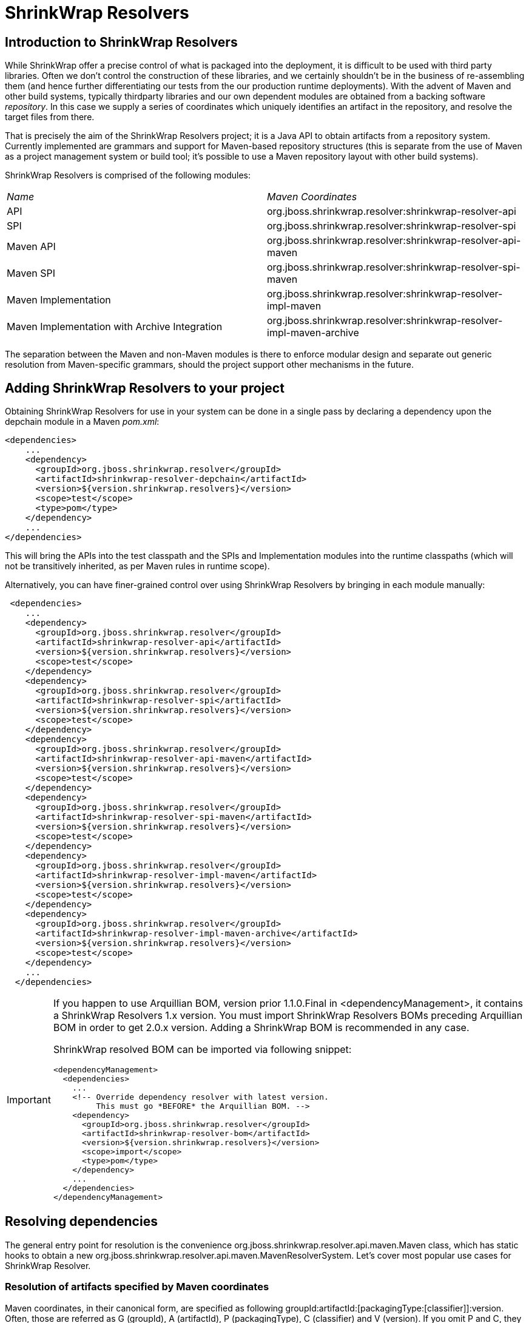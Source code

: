 = ShrinkWrap Resolvers

== Introduction to ShrinkWrap Resolvers

While ShrinkWrap offer a precise control of what is packaged into the deployment, it is difficult to be used with third party libraries. Often we don't control the construction of these libraries, and we certainly shouldn't be in the business of re-assembling them (and hence further differentiating our tests from the our production runtime deployments).  With the advent of Maven and other build systems, typically thirdparty libraries and our own dependent modules are obtained from a backing software _repository_.  In this case we supply a series of coordinates which uniquely identifies an artifact in the repository, and resolve the target files from there.

That is precisely the aim of the ShrinkWrap Resolvers project; it is a Java API to obtain artifacts from a repository system.  Currently implemented are grammars and support for Maven-based repository structures (this is separate from the use of Maven as a project management system or build tool; it's possible to use a Maven repository layout with other build systems).

ShrinkWrap Resolvers is comprised of the following modules:

|====
|_Name_|_Maven Coordinates_
|API|org.jboss.shrinkwrap.resolver:shrinkwrap-resolver-api
|SPI|org.jboss.shrinkwrap.resolver:shrinkwrap-resolver-spi
|Maven API|org.jboss.shrinkwrap.resolver:shrinkwrap-resolver-api-maven
|Maven SPI|org.jboss.shrinkwrap.resolver:shrinkwrap-resolver-spi-maven
|Maven Implementation|org.jboss.shrinkwrap.resolver:shrinkwrap-resolver-impl-maven
|Maven Implementation with Archive Integration|org.jboss.shrinkwrap.resolver:shrinkwrap-resolver-impl-maven-archive
|====

The separation between the Maven and non-Maven modules is there to enforce modular design and separate out generic resolution from Maven-specific grammars, should the project support other mechanisms in the future.

== Adding ShrinkWrap Resolvers to your project

Obtaining ShrinkWrap Resolvers for use in your system can be done in a single pass by declaring a dependency upon the +depchain+ module in a Maven _pom.xml_:

[source,xml]
----
<dependencies>
    ...
    <dependency>
      <groupId>org.jboss.shrinkwrap.resolver</groupId>
      <artifactId>shrinkwrap-resolver-depchain</artifactId>
      <version>${version.shrinkwrap.resolvers}</version>
      <scope>test</scope>
      <type>pom</type> 
    </dependency>
    ...
</dependencies>
----

This will bring the APIs into the test classpath and the SPIs and Implementation modules into the runtime classpaths (which will not be transitively inherited, as per Maven rules in +runtime+ scope).

Alternatively, you can have finer-grained control over using ShrinkWrap Resolvers by bringing in each module manually:

[source,xml]
----
 <dependencies>
    ...
    <dependency>
      <groupId>org.jboss.shrinkwrap.resolver</groupId>
      <artifactId>shrinkwrap-resolver-api</artifactId>
      <version>${version.shrinkwrap.resolvers}</version>
      <scope>test</scope>
    </dependency>
    <dependency>
      <groupId>org.jboss.shrinkwrap.resolver</groupId>
      <artifactId>shrinkwrap-resolver-spi</artifactId>
      <version>${version.shrinkwrap.resolvers}</version>
      <scope>test</scope>
    </dependency>
    <dependency>
      <groupId>org.jboss.shrinkwrap.resolver</groupId>
      <artifactId>shrinkwrap-resolver-api-maven</artifactId>
      <version>${version.shrinkwrap.resolvers}</version>
      <scope>test</scope>
    </dependency>
    <dependency>
      <groupId>org.jboss.shrinkwrap.resolver</groupId>
      <artifactId>shrinkwrap-resolver-spi-maven</artifactId>
      <version>${version.shrinkwrap.resolvers}</version>
      <scope>test</scope>
    </dependency>
    <dependency>
      <groupId>org.jboss.shrinkwrap.resolver</groupId>
      <artifactId>shrinkwrap-resolver-impl-maven</artifactId>
      <version>${version.shrinkwrap.resolvers}</version>
      <scope>test</scope>
    </dependency>
    <dependency>
      <groupId>org.jboss.shrinkwrap.resolver</groupId>
      <artifactId>shrinkwrap-resolver-impl-maven-archive</artifactId>
      <version>${version.shrinkwrap.resolvers}</version>
      <scope>test</scope>
    </dependency>
    ...
  </dependencies>
----

[IMPORTANT]
====
If you happen to use Arquillian BOM, version prior 1.1.0.Final in +<dependencyManagement>+, it contains a ShrinkWrap Resolvers 1.x version. You must import ShrinkWrap Resolvers BOMs preceding Arquillian BOM in order to get 2.0.x version. Adding a ShrinkWrap BOM is recommended in any case.

ShrinkWrap resolved BOM can be imported via following snippet:

[source,xml]
----
<dependencyManagement>
  <dependencies>
    ...
    <!-- Override dependency resolver with latest version.
         This must go *BEFORE* the Arquillian BOM. -->
    <dependency>
      <groupId>org.jboss.shrinkwrap.resolver</groupId>
      <artifactId>shrinkwrap-resolver-bom</artifactId>
      <version>${version.shrinkwrap.resolvers}</version>
      <scope>import</scope>
      <type>pom</type>
    </dependency>
    ...
  </dependencies>
</dependencyManagement>
----
====

== Resolving dependencies

The general entry point for resolution is the convenience +org.jboss.shrinkwrap.resolver.api.maven.Maven+ class, which has static hooks to obtain a new +org.jboss.shrinkwrap.resolver.api.maven.MavenResolverSystem+.
Let's cover most popular use cases for ShrinkWrap Resolver.


=== Resolution of artifacts specified by Maven coordinates

Maven coordinates, in their canonical form, are specified as following +groupId:artifactId:[packagingType:[classifier]]:version+. Often, those are referred as +G+ (groupId), +A+ (artifactId), +P+ (packagingType), +C+ (classifier) and +V+ (version). If you omit +P+ and +C+, they will get their default value, which is packaging of +jar+ and an empty classifier. ShrinkWrap Resolver additionally allows you to skip +V+ in case it has version information available, that would be explained later on.

1. The most simple use case is to resolve a file using coordinates. Here, resolver locates artifact defined by +G:A:V+ and resolves it including all transitive dependencies. Result is formatted as array of +File+.
+
[source,java]
----
File[] = Maven.resolver().resolve("G:A:V").withTransitivity().asFile();
----
+

2. You might want to change default Maven behavior and resolve only artifact specified by +G:A:V+, avoiding its transitive dependencies. For such use case, ShrinkWrap Resolvers provides a shorthand for changing resolution strategy, called +withoutTransitivity()+. Additionally, you might want to return a single +File+ instead of an array.
+
[source,java]
----
Maven.resolver().resolve("G:A:V").withoutTransitivity().asSingleFile();
----

3. Very often, you need to resolve more than one artifact. The method +resolve(String...)+ allows you to specify more artifacts at the same time. The result of the call will be an array of +File+ composed by artifacts defined by +G1:A1:V1+ and +G2:A2:V2+ including their transitive dependencies.
+
[source,java]
----
Maven.resolver().resolve("G1:A1:V1", "G2:A1:V1").withTransitivity().asFile();
----

4. Resolving a dependency with specific packaging type. Packaging type is specified by +P+ in +G:A:P:V+ coordinates description.
+
[source,java]
----
Maven.resolver().resolve("G:A:war:V").withTransitivity().asFile();
----
+
Packaging can be of any type, the most common are listed in following table.
+
.Packaging types
[width=80%]
|====
| jar | war | ear | ejb | rar | par | pom | test-jar | maven-plugin
|====

5. Resolving a dependency with specific classifier. With classifier, such as +tests+, you need to include all +G:A:P:C:V+ parts of coordinates string.
+
[source,java]
----
Maven.resolver().resolve("G:A:test-jar:tests:V").withTransitivity().asFile();
----

6. Returning resolved artifacts as different type than file. ShrinkWrap Resolvers provides shorthands for returning an +InputStream+ instead of +File+. Additionally, with +shrinkwrap-resolver-impl-maven-archive+, you can additionally return results as ShrinkWrap archives, such as +JavaArchive+, +WebArchive+ or +EnterpriseArchive+.
+
[source,java]
----
Maven.resolver().resolve("G:A:V").withTransitivity().as(File.class);
Maven.resolver().resolve("G:A:V").withTransitivity().as(InputStream.class);
Maven.resolver().resolve("G:A:V").withTransitivity().as(JavaArchive.class);
Maven.resolver().resolve("G:A:war:V").withoutTransitivity().asSingle(WebArchive.class);
----
+
[NOTE]
====
It's the responsibility of caller to close +InputStream+.
====

7. Working with artifact metadata. Sometimes, you are more interested in metadata, such as dependencies of a given artifacts instead of artifact itself. ShrinkWrap Resolvers provides you an API for such use cases:
+
[source,java]
----
MavenResolvedArtifact artifact = Maven.resolver().resolve("G:A:war:V").withoutTransitivity()
  .asSingle(MavenResolvedArtifact.class);

MavenCoordinate coordinates = artifact.getCoordinate();
MavenArtifactInfo[] dependencies = artifact.getDependencies();
String version = artifact.getResolvedVersion();
ScopeType scope = artifact.getScope();
----
+
You can still retrieve resolved artifact from +MavenResolvedArtifact+:
+
[source,java]
----
File file = artifact.asFile();
----

8. Excluding a dependency of the artifact you want to resolve. In case you need to resolve an artifact while avoiding some of its dependencies, you can follow concept of +<exclusions>+ known for Maven. Following snippet shows how to exclude +G:B+ while resolving +G:A:V+.
+
[source,java]
----
Maven.resolver()
  .addDependencies(
    MavenDependencies.createDependency("G:A:V", ScopeType.COMPILE, false,
      MavenDependencies.createExclusion("G:B"))).resolve().withTransitivity().asFile();
----

9. Using a strategy to control what will be resolved. In special cases, excluding a single dependency is not the behaviour you want to achieve. For instance, you want to resolve all test scoped dependencies of an artifact, you want to completely avoid some dependency while resolving multiple artifacts or maybe you're interested in optional dependencies. For those cases, ShrinkWrap Resolvers allows you to specify a +MavenResolutionStrategy+. For instance, you can exclude +G:B+ from +G:A:V+ (e.g. the same as previous examples) via following snippet:
+
[source,java]
----
Maven.resolver().resolve("G:A:V").using(new RejectDependenciesStrategy(false, "G:B")).asFile();
----
+
[NOTE]
====
Methods +withTransitivity()+ and +withoutTransitivity()+ are just a convenience methods to avoid you writing down strategy names. The first one calls +TransitiveStrategy+ while the latter calls +NotTransitiveStrategy+.
====
+
Strategies are composed of an array of +MavenResolutionFilter+ instances and +TransitiveExclusionPolicy+ instance. While defining the first allows you to transform dependency graph of resolved artifacts, the latter allows you to change default behavior when resolving transitive dependencies. By default, Maven does not resolve any dependencies in _provided_ and _test_ scope and it also skips _optional_ dependencies. ShrinkWrap resolver behaves the same way by default, but allows you to change that behaviour. This comes handy especially if when you want to for instance resolve all provided dependencies of +G:A:V+. For your convenience, ShrinkWrap Resolvers ships with strategies described in following table.
+
.Strategies available in ShrinkWrap Resolver
[cols="1,3"]
|====
| +AcceptAllStrategy+ | 
Accepts all dependencies of artifacts. Equals +TransitiveStrategy+.

| +AcceptScopesStrategy+ |
Accepts only dependencies that have defined scope type.

| +CombinedStrategy+ |
This allows you to combine multiple strategies together. The behaviour defined as logical AND between combined strategies.

| +NonTransitiveStrategy+ |
Rejects all dependencies that were not directly specified for resolution. This means that all transitive dependencies of artifacts for resolution are rejected.

| +RejectDependenciesStrategy+ |
Rejects dependencies defined by +G:A+ (version is not important for comparison, so it can be omitted altogether). By default, it is transitive: +RejectDependenciesStrategy("G:A", "G:B")+ means that all dependencies that origin at +G:A+ or +G:B+ are removed as well. If you want to change that behavior to reject defined dependencies but to keep their descendants, instantiate strategy as following: +RejectDependenciesStrategy(false, "G:A", "G:B")+

| +TransitiveStrategy+ | 
Acceps all dependencies of artifacts. Equals +AcceptAllStrategy+.

|====

10. Control sources of resolution. ShrinkWrap Resolvers allows you to specify where do you want to resolve artifacts from. By default, it uses classpath (also known as Maven Reactor) and Maven Central repository, however you can programmatically alter the behavior.
+
[source,java]
----
Maven.configureResolver().withClassPathResolution(false).resolve("G:A:V").withTransitivity().asFile();
Maven.configureResolver().withMavenCentralRepo(false).resolve("G:A:V").withTransitivity().asFile();
Maven.configureResolver().offline().resolve("G:A:V").withTransitivity().asFile();
----
+ 
While classpath resolution is handy for testing SNAPSHOT artifacts that are not yet installed in any of the Maven repository, making ShrinkWrap Resolvers offline avoids accessing any repositories but local cache.

11. While controlling classpath resolution and Maven Central comes handy, sometimes you might want to specify completely different _settings.xml_ file than default for your test execution. This can be done via following API calls:
+
[source,java]
---- 
Maven.configureResolver().fromFile("/path/to/settings.xml")
  .resolve("G:A:V").withTransitivity().asFile();

Maven.configureResolver().fromClassloaderResource("path/to/settings.xml")
  .resolve("G:A:V").withTransitivity().asFile();
----
+
[WARNING]
====
ShrinkWrap Resolvers will not consume settings.xml you specified on command line (+-s settings.xml+) or in the IDE. It reads settings.xml files at their standard locations, which are +~/.m2/settings.xml+ and +$M2_HOME/conf/settings.xml+ unless overridden in the API or via System property.
====

12. Ultimately, it is possible to define and/or override Maven repositories defined in _settings.xml_ or _pom.xml_. Repositories defined via API always take precedence. In case there is a repository with same *id* configured in either _settings.xml_ or _pom.xml_ file, it will be ignored.
+
[source,java]
----
Maven.configureResolver().withRemoteRepo("my-repository-id", "url://to/my/repository", "layout")
  .resolve("G:A:V").withTransitivity().asFile();

Maven.configureResolver().withRemoteRepo(MavenRemoteRepositories.createRemoteRepository("my-repository-id", "url://to/my/repository", "layout"))
  .resolve("G:A:V").withTransitivity().asFile();
----

=== Resolution of artifacts defined in POM files

While previous calls allow you to manually define what you want to resolve, in Maven projects, you have very likely specified this information already, in you _pom.xml_ file. ShrinkWrap Resolvers allows you to follow _DRY_ principle and it is able to load metadata included there.

ShrinkWrap Resolvers constructs so called effective POM model (simplified, that is your _pom.xml_ file plus parent hierarchy and Super POM, Maven default POM file). In order to construct the model, it uses all local repository, classpath repository and remote repositories. Once the model is loaded, you can use the metadata in there to be automatically added to artifacts to be resolved. 

[TIP]
====
You can use Maven.configureResolver() to tune what repositories will be questioned during effective POM model construction.
====

1. Resolving an artifact with version defined in effective POM. In case, you want to resolve +G:A:V+, you can simply specify +G:A+ instead. For artifacts with non JAR packaging type or classifier, you must use alternative syntax with question mark '+?+', such as +G:A:P:?+ or +G:A:P:C:?+.
+
[source,java]
----
Maven.resolver().loadPomFromFile("/path/to/pom.xml").resolve("G:A").withTransitivity().asFile();

Maven.resolver().loadPomFromClassLoaderResource("/path/to/pom.xml").resolve("G:A:P:?")
  .withTransitivity().asFile();
----

2. Resolving artifacts defined in effective POM. ShrinkWrap Resolvers allows you to artifacts defined with specific scope into list of artifacts to be resolved. This way, you don't need to alter your tests if you change dependencies of your application. You can either use +importDependencies(ScopeType...)+ or convenience methods, that cover the most frequent usages (+importRuntimeDependencies()+, +importTestDependencies()+ and +importRuntimeAndTestDependencies()+:
+
[source,java]
----
Maven.resolver().loadPomFromFile("/path/to/pom.xml")
  .importDependencies(ScopeType.TEST, ScopeType.PROVIDED)
  .resolve().withTransitivity().asFile();

Maven.resolver().loadPomFromFile("/path/to/pom.xml").importRuntimeDependencies()
  .resolve().withTransitivity().asFile();
----
+
[TIP]
====
Runtime in convenience methods means all the Maven scopes that are used in application runtime, which are +compile+, +runtime+, +import+ and +system+. If you need to select according to Maven scopes, go for +importDependencies(ScopeType...)+ instead.
====

3. Specifying profiles to be activated. By default, ShrinkWrap Resolvers activates profiles based on property value, file presence, active by default profiles, operating system and JDK. However, you can force profiles in same way as you would do via +-P+ in Maven.
+
[source,java]
----
Maven.resolver().loadPomFromFile("/path/to/pom.xml", "activate-profile-1", "!disable-profile-2")
        .importRuntimeAndTestDependencies().resolve().withTransitivity().asFile();
----

=== Version Range Resolution

The ShrinkWrap Resolver API allows for resolution of available versions info from a requested range. The http://maven.apache.org/enforcer/enforcer-rules/versionRanges.html[Maven documentation] specifies the version range syntax; examples of obtaining info about versions greater or equal to 1.0.0 for a specific coordinate is presented below.

[source,java]
----
final MavenVersionRangeResult versionRangeResult = Maven.resolver().resolveVersionRange("G:A:[1.0.0]");
----
+MavenVersionRangeResult+ provides three methods:

- +getLowestVersion()+ for obtaining the lowest resolved version coordinate,
- +getHighestVersion()+ for the highest version,
- +getVersions()+ which returns a +List+ of obtained coordinates, ordered from lowest to highest version.

[source,java]
----
final MavenCoordinate lowest = versionRangeResult.getLowestVersion();
final MavenCoordinate highest = versionRangeResult.getHighestVersion();
final List<MavenCoordinate> versions = versionRangeResult.getVersions();
----

=== System properties

ShrinkWrap Resolvers allows you to override any programmatic configuration via System properties.

.System properties altering behavior of ShrinkWrap Resolvers
[cols="1,2"]
|====
| +org.apache.maven.user-settings+ |
Path to user  _settings.xml_ file. In case +org.apache.maven.global-settings+ settings is provided too, they both are merged, user one has the priority.

| +org.apache.maven.global-settings+ |
Path to global _settings.xml_ file. In case +org.apache.maven.user-settings+ settings is provided too, they are merged, user one has the priority.

| +org.apache.maven.security-settings+ |
Path to _settings-security.xml_, that contains encrypted master password for password protected Maven repositories.

| +org.apache.maven.offline+ |
Flag there to work in offline mode.

| +maven.repo.local+ |
Path to local repository with cached artifacts. Overrides value defined in any of the _settings.xml_ files.
|====



== Experimental features

[WARNING]
====
Following features are in their early development stages. However, they should work for the most common use case. Feel free to report a bug in https://issues.jboss.org/browse/SHRINKRES[SHRINKRES] project if that not your case.
====

=== Debugging and logging

ShrinkWrap Resolver allows you to get internal details of its session. This is handy especially if you are resolving artifacts from a pom file or if you are interested what dependency coordinates will have their version automatically resolved in tests. In order to get access to internal data, perform cast of resolver object (in any stage) to +MavenWorkingSessionContainer+ and retrieve the session. _Important: +MavenWorkingSession+ represents an interal API and can be changed in future versions. Use it only for debugging or in ShrinkWrap Resolver extensions, interacting with the session from tests should be avoided._

[source,java]
----
MavenResolverSystem resolver = Maven.resolver();
MavenWorkingSession session = ((MavenWorkingSessionContainer) resolver).getMavenWorkingSession();
----

ShrinkWrap Resolvers uses Java Util Logging for logging purposes. If you want to increase verbosity, provide _logging.properties_ file and make sure it is loaded in Java VM by specifying +-Djava.util.logging.config.file=/path/to/logging.properties+. See following example, which enables logging of interaction with Maven Repositories into console output:

[source,properties]
----
# Specify the handlers to create in the root logger
# (all loggers are children of the root logger)
# The following creates two handlers
handlers= java.util.logging.ConsoleHandler

# Set the default logging level for new ConsoleHandler instances
java.util.logging.ConsoleHandler.level= FINEST

# Set global verbose level
.level= INFO

# Set log verbose level for ShrinkWrap Resolvers
org.jboss.shrinkwrap.resolver.impl.maven.logging.LogTransferListener.level= FINEST
org.jboss.shrinkwrap.resolver.impl.maven.logging.LogRepositoryListener.level= FINEST
org.jboss.shrinkwrap.resolver.impl.maven.logging.LogModelProblemCollector.level= FINEST

----

=== ShrinkWrap Resolver Maven Plugin

ShrinkWrap Resolver Maven plugin allows you to propagate settings you specified on command line into test execution. Settings comprises of: paths to the _pom.xml_ file and _settings.xml_ files, activated/disabled profiles, offline flag and path to local repository. No support for IDE exists at this moment.

In order to activate the plugin, you need to add following snippet into +<build>+ section of your _pom.xml_ file.

[source,xml]
----
<plugin>
  <groupId>org.jboss.shrinkwrap.resolver</groupId>
  <artifactId>shrinkwrap-resolver-maven-plugin</artifactId>
  <version>${version.shrinkwrap.resolvers}</version>
  <executions>
    <execution>
      <goals>
        <goal>propagate-execution-context</goal>
      </goals>
    </execution>
  </executions>
</plugin>
----

Then, in your test you can do the following:

[source,java]
----
Maven.configureResolverViaPlugin().resolve("G:A").withTransitivity().asFile();
----

=== Maven Importer

MavenImporter is the most advanced feature of ShrinkWrap Resolvers. Instead of you being responsible for specifying how testing archive should look like, it reuses information defined in your _pom.xml_ in order to construct the archive. So, no matter how your project looks like, you can get a full archive, as you would deploy it into the application server within a single line of code.

MavenImporter is able to compile sources, construct _MANIFEST.MF_, fetch the dependencies and construct archive as Maven would do. It does not required any data to be prepared by Maven, however it can profit from those if they exist. 

[source,java]
----
ShrinkWrap.create(MavenImporter.class)
  .loadPomFromFile("/path/to/pom.xml").importBuildOutput().as(WebArchive.class);

ShrinkWrap.create(MavenImporter.class)
  .loadPomFromFile("/path/to/pom.xml", "activate-profile-1", "!disable-profile-2")
  .importBuildOutput().as(WebArchive.class);

ShrinkWrap.create(MavenImporter.class).configureFromFile("/path/to/settings.xml")
  .loadPomFromFile("/path/to/pom.xml").importBuildOutput().as(JavaArchive.class);
----

[IMPORTANT]
====
Maven Importer does not currently support other packagings but JAR and WAR. Also, it does not honor many of Maven plugins, currently it supports their limited subset.
====

Additionally, using different JDK for running tests and compiling sources is not supported, although it should work if you are for instance compiling sources targeting JDK6 while being bootstrapped on JDK7.

